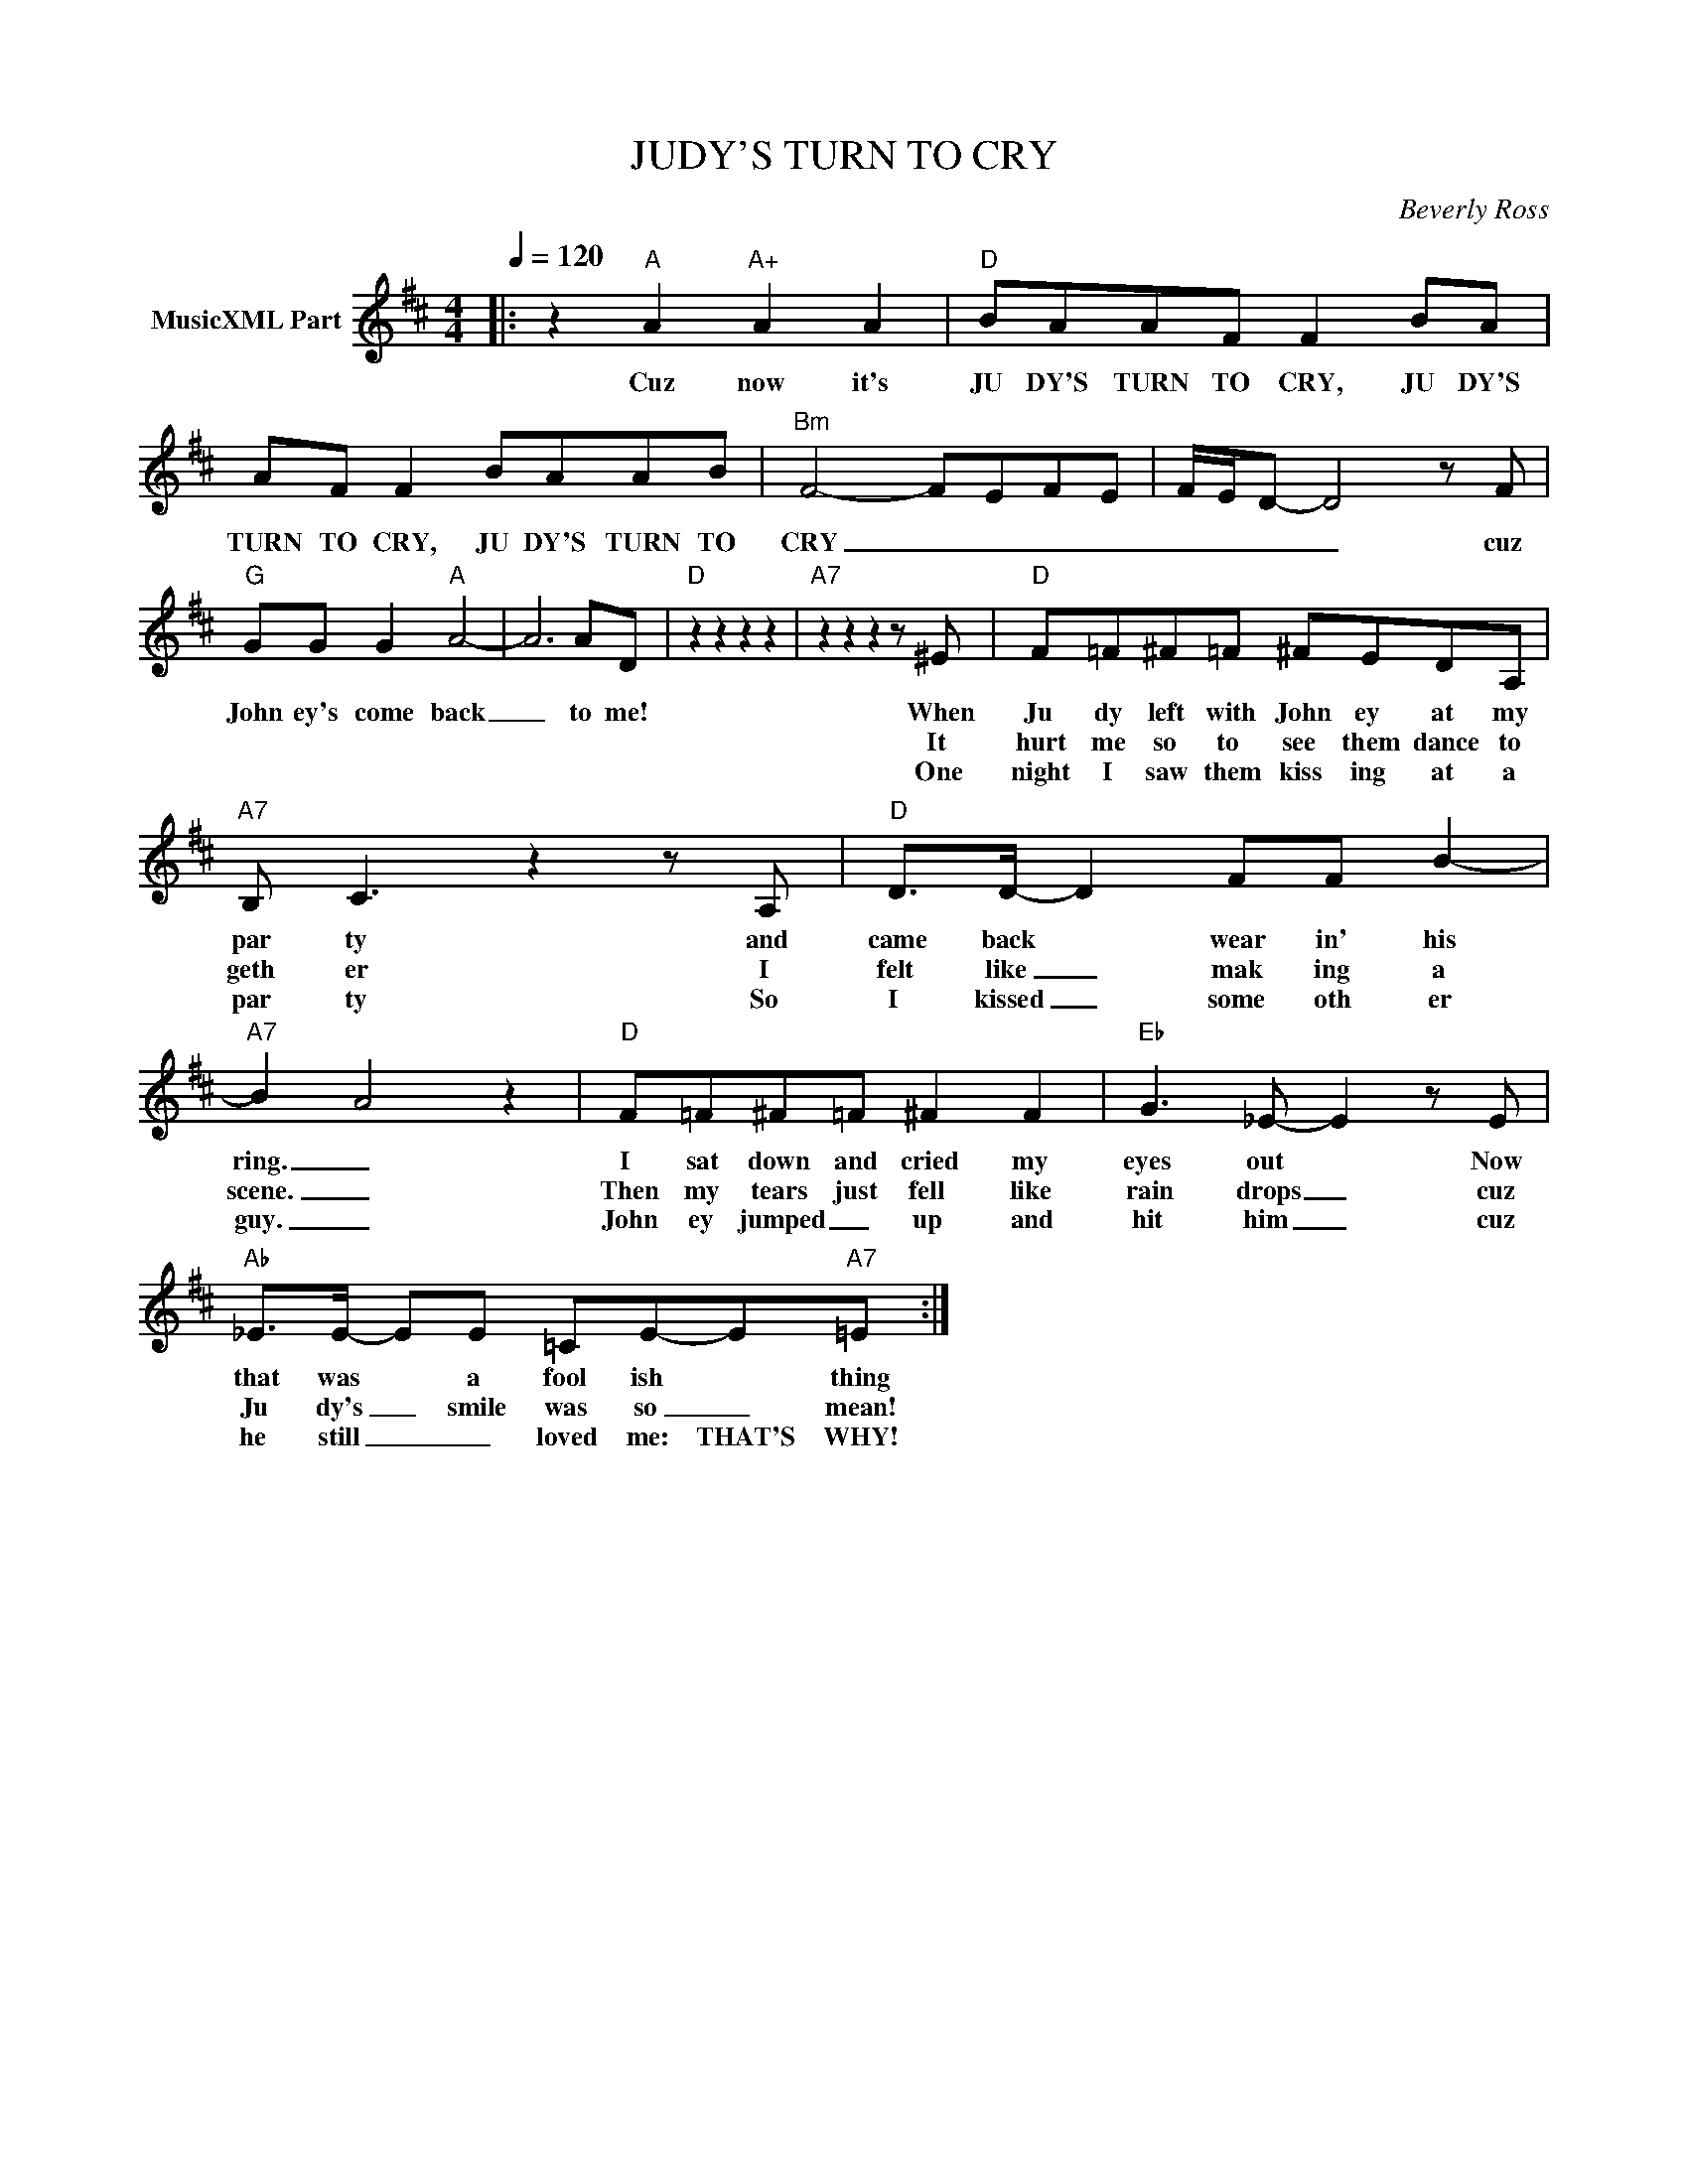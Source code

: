 X:1
T:JUDY'S TURN TO CRY
C:Beverly Ross
Z:All Rights Reserved
L:1/8
Q:1/4=120
M:4/4
K:D
V:1 treble nm="MusicXML Part"
%%MIDI program 0
V:1
|: z2"A" A2"A+" A2 A2 |"D" BAAF F2 BA | AF F2 BAAB |"Bm" F4- F-E-F-E- | F/-E/D- D4 z F | %5
w: Cuz now it's|JU DY'S TURN TO CRY, JU DY'S|TURN TO CRY, JU DY'S TURN TO|CRY _ _ _ _|_ _ _ _ cuz|
w: |||||
w: |||||
"G" GG G2"A" A4- | A6 AD |"D" z2 z2 z2 z2 |"A7" z2 z2 z2 z ^E |"D" F=F^F=F ^FEDA, | %10
w: John ey's come back|_ to me!||When|Ju dy left with John ey at my|
w: |||It|hurt me so to see them dance to|
w: |||One|night I saw them kiss ing at a|
"A7" B, C3 z2 z A, |"D" D>D- D2 FF B2- |"A7" B2- A4 z2 |"D" F=F^F=F ^F2 F2 |"Eb" G3 _E- E2 z E | %15
w: par ty and|came back * wear in' his|ring. _|I sat down and cried my|eyes out * Now|
w: geth er I|felt like _ mak ing a|scene. _|Then my tears just fell like|rain drops _ cuz|
w: par ty So|I kissed _ some oth er|guy. _|John ey jumped _ up and|hit him _ cuz|
"Ab" _E>E- EE =CE-E"A7"=E :| %16
w: that was * a fool ish * thing|
w: Ju dy's _ smile was so _ mean!|
w: he still _ _ loved me: THAT'S WHY!|

